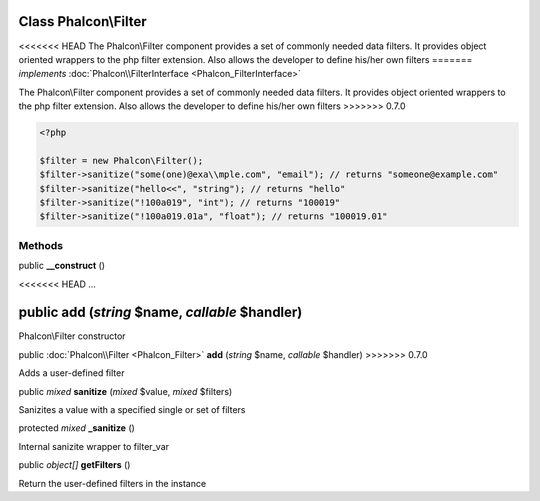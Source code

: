 Class **Phalcon\\Filter**
=========================

<<<<<<< HEAD
The Phalcon\\Filter component provides a set of commonly needed data filters. It provides object oriented wrappers to the php filter extension. Also allows the developer to define his/her own filters 
=======
*implements* :doc:`Phalcon\\FilterInterface <Phalcon_FilterInterface>`

The Phalcon\\Filter component provides a set of commonly needed data filters. It provides object oriented wrappers to the php filter extension. Also allows the developer to define his/her own filters  
>>>>>>> 0.7.0

.. code-block:: php

    <?php

    $filter = new Phalcon\Filter();
    $filter->sanitize("some(one)@exa\\mple.com", "email"); // returns "someone@example.com"
    $filter->sanitize("hello<<", "string"); // returns "hello"
    $filter->sanitize("!100a019", "int"); // returns "100019"
    $filter->sanitize("!100a019.01a", "float"); // returns "100019.01"



Methods
---------

public  **__construct** ()

<<<<<<< HEAD
...


public  **add** (*string* $name, *callable* $handler)
=======
Phalcon\\Filter constructor



public :doc:`Phalcon\\Filter <Phalcon_Filter>`  **add** (*string* $name, *callable* $handler)
>>>>>>> 0.7.0

Adds a user-defined filter



public *mixed*  **sanitize** (*mixed* $value, *mixed* $filters)

Sanizites a value with a specified single or set of filters



protected *mixed*  **_sanitize** ()

Internal sanizite wrapper to filter_var



public *object[]*  **getFilters** ()

Return the user-defined filters in the instance



